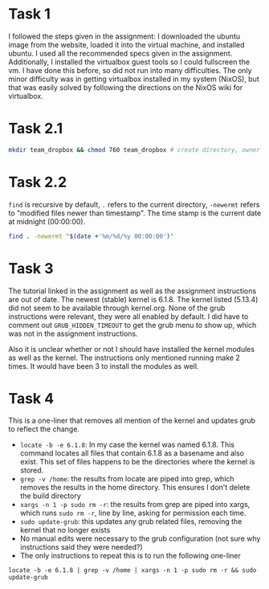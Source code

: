 
* Task 1
I followed the steps given in the assignment: I downloaded the ubuntu image from
the website, loaded it into the virtual machine, and installed ubuntu. I used
all the recommended specs given in the assignment. Additionally, I installed the
virtualbox guest tools so I could fullscreen the vm. I have done this before, so
did not run into many difficulties. The only minor difficulty was in getting
virtualbox installed in my system (NixOS), but that was easily solved by
following the directions on the NixOS wiki for virtualbox.
* Task 2.1
#+begin_src bash
mkdir team_dropbox && chmod 760 team_dropbox # create directory, owner has all permissions, group has read write, others have none
#+end_src
* Task 2.2
=find= is recursive by default, =.=  refers to the current directory, =-newermt=
refers to "modified files newer than timestamp". The time stamp is the current
date at midnight (00:00:00).
#+begin_src bash
find . -newermt "$(date +'%m/%d/%y 00:00:00')"
#+end_src
* Task 3
The tutorial linked in the assignment as well as the assignment instructions are
out of date. The newest (stable) kernel is 6.1.8. The kernel listed (5.13.4) did
not seem to be available through kernel.org. None of the grub instructions were
relevant, they were all enabled by default. I did have to comment out
=GRUB_HIDDEN_TIMEOUT= to get the grub menu to show up, which was not in the
assignment instructions.

Also it is unclear whether or not I should have installed the kernel modules as
well as the kernel. The instructions only mentioned running make 2 times. It
would have been 3 to install the modules as well.

* Task 4
This is a one-liner that removes all mention of the kernel and updates grub to
reflect the change.
+ =locate -b -e 6.1.8=: In my case the kernel was named 6.1.8. This command
  locates all files that contain 6.1.8 as a basename and also exist. This set of
  files happens to be the directories where the kernel is stored.
+ =grep -v /home=: the results from locate are piped into grep, which removes the
  results in the home directory. This ensures I don't delete the build directory
+ =xargs -n 1 -p sudo rm -r=: the results from grep are piped into xargs, which
  runs =sudo rm -r=, line by line, asking for permission each time.
+ =sudo update-grub=: this updates any grub related files, removing the kernel
  that no longer exists
+ No manual edits were necessary to the grub configuration (not sure why
  instructions said they were needed?)
+ The only instructions to repeat this is to run the following one-liner
#+begin_src
locate -b -e 6.1.8 | grep -v /home | xargs -n 1 -p sudo rm -r && sudo update-grub
#+end_src
